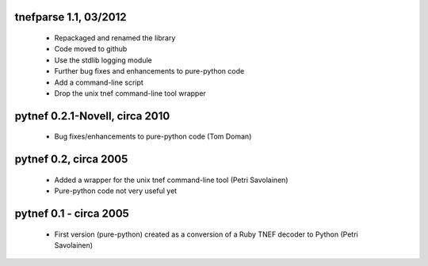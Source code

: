 tnefparse 1.1, 03/2012
===================

 - Repackaged and renamed the library
 - Code moved to github
 - Use the stdlib logging module
 - Further bug fixes and enhancements to pure-python code
 - Add a command-line script
 - Drop the unix tnef command-line tool wrapper

pytnef 0.2.1-Novell, circa 2010
================================

 - Bug fixes/enhancements to pure-python code (Tom Doman)

pytnef 0.2, circa 2005
======================

 - Added a wrapper for the unix tnef command-line tool (Petri Savolainen)
 - Pure-python code not very useful yet

pytnef 0.1 - circa 2005
=======================

 - First version (pure-python) created as a conversion of a Ruby TNEF decoder to Python (Petri Savolainen)
